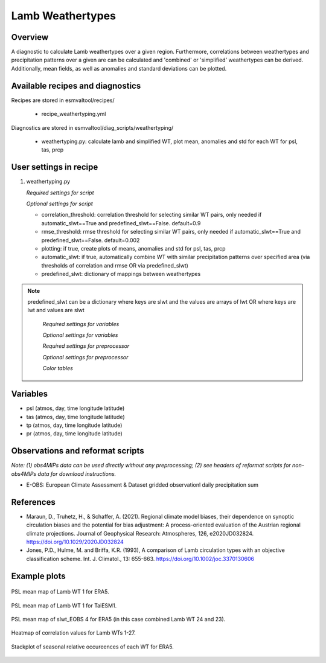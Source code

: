.. _recipes_weathertyping:

Lamb Weathertypes
=====

Overview
--------

A diagnostic to calculate Lamb weathertypes over a given region. Furthermore, 
correlations between weathertypes and precipitation patterns over a given are can be calculated 
and 'combined' or 'simplified' weathertypes can be derived. Additionally, mean fields, as well as
anomalies and standard deviations can be plotted.


Available recipes and diagnostics
---------------------------------

Recipes are stored in esmvaltool/recipes/

    * recipe_weathertyping.yml

Diagnostics are stored in esmvaltool/diag_scripts/weathertyping/

    * weathertyping.py: calculate lamb and simplified WT, plot mean, anomalies and std for each WT for psl, tas, prcp


User settings in recipe
-----------------------

#. weathertyping.py

   *Required settings for script*

   *Optional settings for script*

   * correlation_threshold: correlation threshold for selecting similar WT pairs, only needed if automatic_slwt==True and predefined_slwt==False. default=0.9
   * rmse_threshold: rmse threshold for selecting similar WT pairs, only needed if automatic_slwt==True and predefined_slwt==False. default=0.002
   * plotting: if true, create plots of means, anomalies and std for psl, tas, prcp
   * automatic_slwt: if true, automatically combine WT with similar precipitation patterns over specified area (via thresholds of correlation and rmse OR via predefined_slwt)
   * predefined_slwt: dictionary of mappings between weathertypes

.. note::

  predefined_slwt can be a dictionary where keys are slwt and the values are arrays of lwt OR where keys are lwt and values are slwt

   *Required settings for variables*

   *Optional settings for variables*

   *Required settings for preprocessor*

   *Optional settings for preprocessor*

   *Color tables*


Variables
---------

* psl (atmos, day, time longitude latitude)
* tas (atmos, day, time longitude latitude)
* tp (atmos, day, time longitude latitude)
* pr (atmos, day, time longitude latitude)


Observations and reformat scripts
---------------------------------

*Note: (1) obs4MIPs data can be used directly without any preprocessing;
(2) see headers of reformat scripts for non-obs4MIPs data for download
instructions.*

* E-OBS: European Climate Assessment & Dataset gridded observationl daily precipitation sum

References
----------

* Maraun, D., Truhetz, H., & Schaffer, A. (2021). Regional climate model biases, their dependence on synoptic circulation biases and the potential for bias adjustment: A process-oriented evaluation of the Austrian regional climate projections. Journal of Geophysical Research: Atmospheres, 126, e2020JD032824. https://doi.org/10.1029/2020JD032824 
* Jones, P.D., Hulme, M. and Briffa, K.R. (1993), A comparison of Lamb circulation types with an objective classification scheme. Int. J. Climatol., 13: 655-663. https://doi.org/10.1002/joc.3370130606

Example plots
-------------

.. _fig_weathertyping_1:
.. figure::  /recipes/figures/weathertyping/lwt_1_ERA5_psl_mean.png
   :align:   center

   PSL mean map of Lamb WT 1 for ERA5.

.. _fig_weathertyping_2:
.. figure::  /recipes/figures/weathertyping/lwt_1_TaiESM1_psl_mean.png
   :align:   center

   PSL mean map of Lamb WT 1 for TaiESM1.

.. _fig_weathertyping_3:
.. figure::  /recipes/figures/weathertyping/slwt_EOBS_4_ERA5_psl_mean.png
   :align:   center

   PSL mean map of slwt_EOBS 4 for ERA5 (in this case combined Lamb WT 24 and 23).

.. _fig_weathertyping_4:
.. figure::  /recipes/figures/weathertyping/correlation_matrix_E-OBS.png
   :align:   center

   Heatmap of correlation values for Lamb WTs 1-27.

.. _fig_weathertyping_5:
.. figure::  /recipes/figures/weathertyping/ERA5__lwt_rel_occurrence.png
   :align:   center

   Stackplot of seasonal relative occureences of each WT for ERA5.
